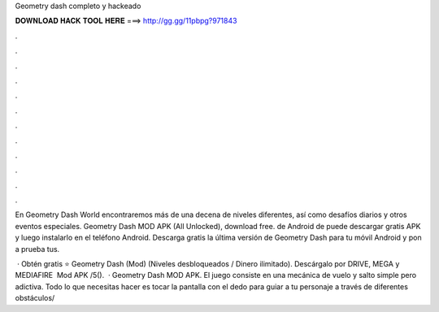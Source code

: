 Geometry dash completo y hackeado



𝐃𝐎𝐖𝐍𝐋𝐎𝐀𝐃 𝐇𝐀𝐂𝐊 𝐓𝐎𝐎𝐋 𝐇𝐄𝐑𝐄 ===> http://gg.gg/11pbpg?971843



.



.



.



.



.



.



.



.



.



.



.



.

En Geometry Dash World encontraremos más de una decena de niveles diferentes, así como desafíos diarios y otros eventos especiales. Geometry Dash MOD APK (All Unlocked), download free. de Android de puede descargar gratis APK y luego instalarlo en el teléfono Android. Descarga gratis la última versión de Geometry Dash para tu móvil Android y pon a prueba tus.

 · Obtén gratis ⭐ Geometry Dash (Mod) (Niveles desbloqueados / Dinero ilimitado). Descárgalo por DRIVE, MEGA y MEDIAFIRE ️ Mod APK /5().  · Geometry Dash MOD APK. El juego consiste en una mecánica de vuelo y salto simple pero adictiva. Todo lo que necesitas hacer es tocar la pantalla con el dedo para guiar a tu personaje a través de diferentes obstáculos/
